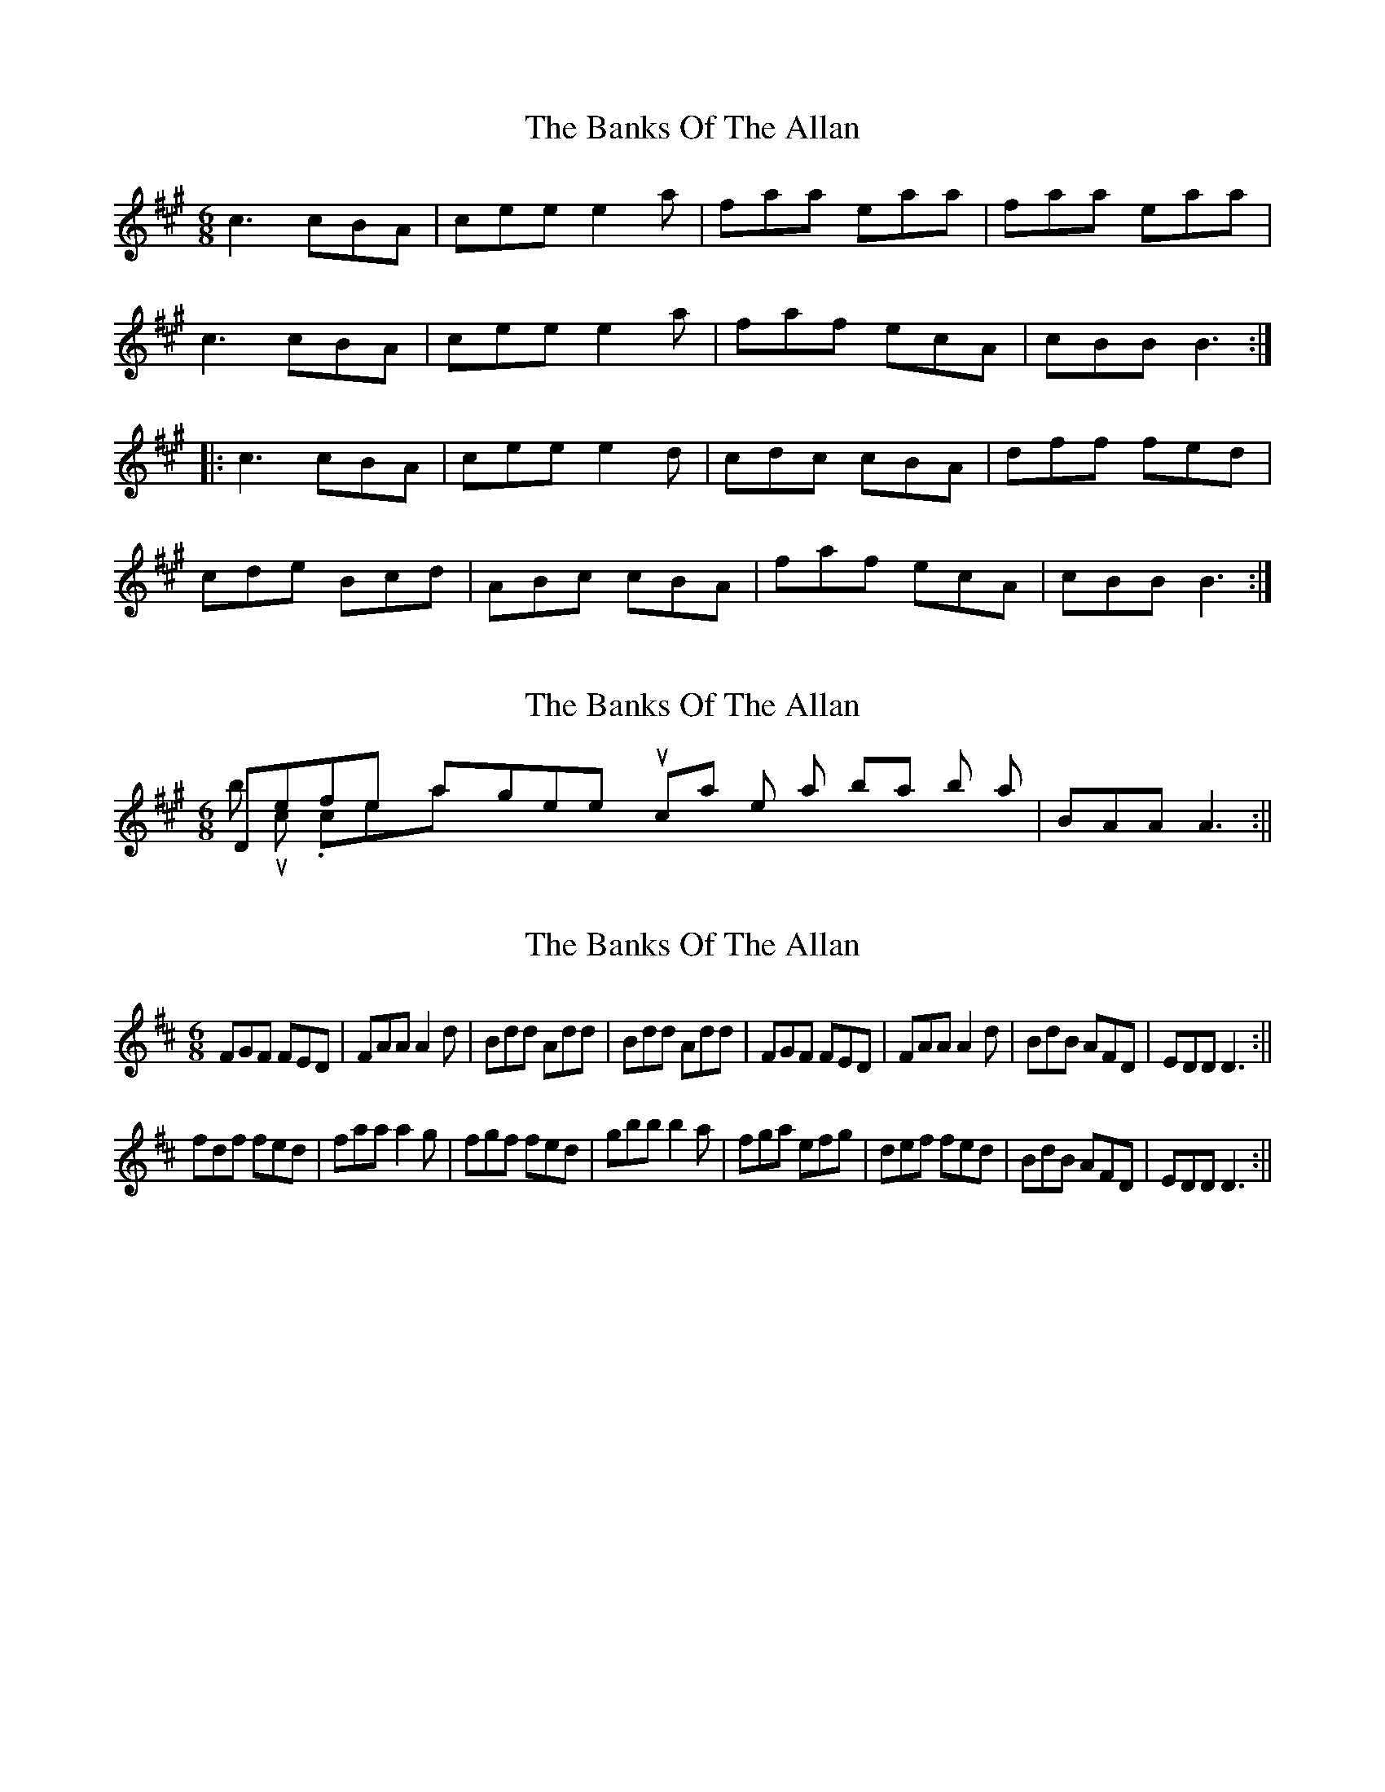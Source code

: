 X: 1
T: Banks Of The Allan, The
Z: irishfiddleCT
S: https://thesession.org/tunes/8639#setting8639
R: jig
M: 6/8
L: 1/8
K: Amaj
c3 cBA | cee e2 a | faa eaa | faa eaa |
c3 cBA | cee e2 a | faf ecA | cBB B3 :|
|: c3 cBA | cee e2 d | cdc cBA | dff fed |
cde Bcd | ABc cBA | faf ecA | cBB B3 :|
X: 2
T: Banks Of The Allan, The
Z: hetty
S: https://thesession.org/tunes/8639#setting19583
R: jig
M: 6/8
L: 1/8
K: Amaj
Definitely agree with your commant on the last bar in both 'A' & 'B' musics. certainly | BAA A3 :||
X: 3
T: Banks Of The Allan, The
Z: hetty
S: https://thesession.org/tunes/8639#setting19584
R: jig
M: 6/8
L: 1/8
K: Dmaj
FGF FED | FAA A2d | Bdd Add | Bdd Add | FGF FED | FAA A2d | BdB AFD | EDD D3 :||fdf fed | faa a2g | fgf fed | gbb b2a | fga efg | def fed | BdB AFD | EDD D3 :||
